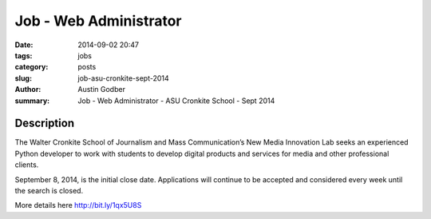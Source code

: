 Job - Web Administrator
#######################

:date: 2014-09-02 20:47
:tags: jobs
:category: posts
:slug: job-asu-cronkite-sept-2014
:author: Austin Godber
:summary: Job - Web Administrator - ASU Cronkite School - Sept 2014


Description
-----------

The Walter Cronkite School of Journalism and Mass Communication’s New Media
Innovation Lab seeks an experienced Python developer to work with students to
develop digital products and services for media and other professional clients.

September 8, 2014, is the initial close date. Applications will continue to be
accepted and considered every week until the search is closed.

More details here http://bit.ly/1qx5U8S
